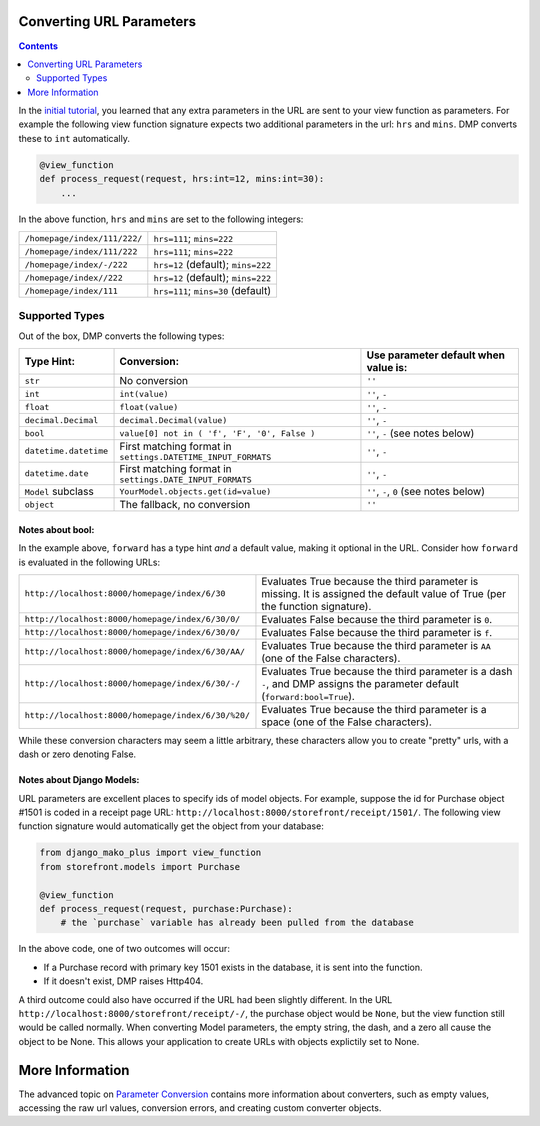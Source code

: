 Converting URL Parameters
--------------------------------------

.. contents::
    :depth: 2


In the `initial tutorial <tutorial_urlparams.html>`_, you learned that any extra parameters in the URL are sent to your view function as parameters.  For example the following view function signature expects two additional parameters in the url: ``hrs`` and ``mins``.  DMP converts these to ``int`` automatically.

.. code:: python

    @view_function
    def process_request(request, hrs:int=12, mins:int=30):
        ...

In the above function, ``hrs`` and ``mins`` are set to the following integers:

+--------------------------------------------------+-----------------------------------------------------------------------+
| ``/homepage/index/111/222/``                     | ``hrs=111``; ``mins=222``                                             |
+--------------------------------------------------+-----------------------------------------------------------------------+
| ``/homepage/index/111/222``                      | ``hrs=111``; ``mins=222``                                             |
+--------------------------------------------------+-----------------------------------------------------------------------+
| ``/homepage/index/-/222``                        | ``hrs=12`` (default); ``mins=222``                                    |
+--------------------------------------------------+-----------------------------------------------------------------------+
| ``/homepage/index//222``                         | ``hrs=12`` (default); ``mins=222``                                    |
+--------------------------------------------------+-----------------------------------------------------------------------+
| ``/homepage/index/111``                          | ``hrs=111``; ``mins=30`` (default)                                    |
+--------------------------------------------------+-----------------------------------------------------------------------+

Supported Types
^^^^^^^^^^^^^^^^^^^^^

Out of the box, DMP converts the following types:

+---------------------------+--------------------------------------------------------------+---------------------------------------------------+
| Type Hint:                | Conversion:                                                  | Use parameter default when value is:              |
+===========================+==============================================================+===================================================+
| ``str``                   | No conversion                                                | ``''``                                            |
+---------------------------+--------------------------------------------------------------+---------------------------------------------------+
| ``int``                   | ``int(value)``                                               | ``''``, ``-``                                     |
+---------------------------+--------------------------------------------------------------+---------------------------------------------------+
| ``float``                 | ``float(value)``                                             | ``''``, ``-``                                     |
+---------------------------+--------------------------------------------------------------+---------------------------------------------------+
| ``decimal.Decimal``       | ``decimal.Decimal(value)``                                   | ``''``, ``-``                                     |
+---------------------------+--------------------------------------------------------------+---------------------------------------------------+
| ``bool``                  | ``value[0] not in ( 'f', 'F', '0', False )``                 | ``''``, ``-`` (see notes below)                   |
+---------------------------+--------------------------------------------------------------+---------------------------------------------------+
| ``datetime.datetime``     | First matching format in ``settings.DATETIME_INPUT_FORMATS`` | ``''``, ``-``                                     |
+---------------------------+--------------------------------------------------------------+---------------------------------------------------+
| ``datetime.date``         | First matching format in ``settings.DATE_INPUT_FORMATS``     | ``''``, ``-``                                     |
+---------------------------+--------------------------------------------------------------+---------------------------------------------------+
| ``Model`` subclass        | ``YourModel.objects.get(id=value)``                          | ``''``, ``-``, ``0`` (see notes below)            |
+---------------------------+--------------------------------------------------------------+---------------------------------------------------+
| ``object``                | The fallback, no conversion                                  | ``''``                                            |
+---------------------------+--------------------------------------------------------------+---------------------------------------------------+

Notes about bool:
~~~~~~~~~~~~~~~~~~~~~~~~~~~~~~

In the example above, ``forward`` has a type hint *and* a default value, making it optional in the URL.  Consider how ``forward`` is evaluated in the following URLs:

+---------------------------------------------------+------------------------------------------------------------------------------+
| ``http://localhost:8000/homepage/index/6/30``     | Evaluates True because the third parameter is missing.  It is assigned the   |
|                                                   | default value of True (per the function signature).                          |
+---------------------------------------------------+------------------------------------------------------------------------------+
| ``http://localhost:8000/homepage/index/6/30/0/``  | Evaluates False because the third parameter is ``0``.                        |
+---------------------------------------------------+------------------------------------------------------------------------------+
| ``http://localhost:8000/homepage/index/6/30/0/``  | Evaluates False because the third parameter is ``f``.                        |
+---------------------------------------------------+------------------------------------------------------------------------------+
| ``http://localhost:8000/homepage/index/6/30/AA/`` | Evaluates True because the third parameter is ``AA``                         |
|                                                   | (one of the False characters).                                               |
+---------------------------------------------------+------------------------------------------------------------------------------+
| ``http://localhost:8000/homepage/index/6/30/-/``  | Evaluates True because the third parameter is a dash ``-``, and DMP assigns  |
|                                                   | the parameter default (``forward:bool=True``).                               |
+---------------------------------------------------+------------------------------------------------------------------------------+
| ``http://localhost:8000/homepage/index/6/30/%20/``| Evaluates True because the third parameter is a space                        |
|                                                   | (one of the False characters).                                               |
+---------------------------------------------------+------------------------------------------------------------------------------+

While these conversion characters may seem a little arbitrary, these characters allow you to create "pretty" urls, with a dash or zero denoting False.

Notes about Django Models:
~~~~~~~~~~~~~~~~~~~~~~~~~~~~~~

URL parameters are excellent places to specify ids of model objects.  For example, suppose the id for Purchase object #1501 is coded in a receipt page URL: ``http://localhost:8000/storefront/receipt/1501/``.  The following view function signature would automatically get the object from your database:

.. code:: python

    from django_mako_plus import view_function
    from storefront.models import Purchase

    @view_function
    def process_request(request, purchase:Purchase):
        # the `purchase` variable has already been pulled from the database

In the above code, one of two outcomes will occur:

* If a Purchase record with primary key 1501 exists in the database, it is sent into the function.
* If it doesn't exist, DMP raises Http404.

A third outcome could also have occurred if the URL had been slightly different.  In the URL ``http://localhost:8000/storefront/receipt/-/``, the purchase object would be ``None``, but the view function still would be called normally.  When converting Model parameters, the empty string, the dash, and a zero all cause the object to be None.  This allows your application to create URLs with objects explictily set to None.


More Information
----------------------------------------

The advanced topic on `Parameter Conversion </topics_converters.html>`_ contains more information about converters, such as empty values, accessing the raw url values, conversion errors, and creating custom converter objects.
